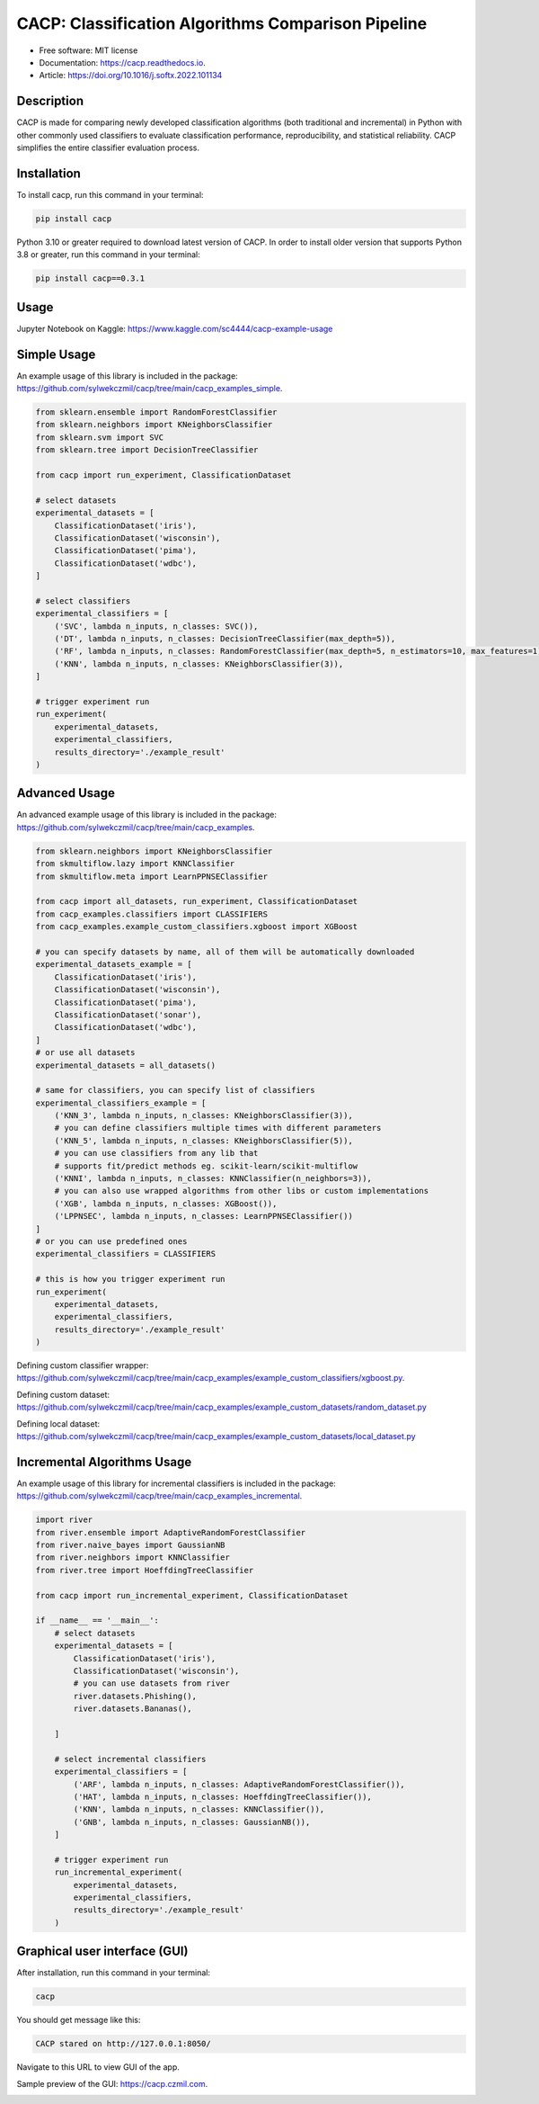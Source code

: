 ===================================================
CACP: Classification Algorithms Comparison Pipeline
===================================================


.. image:: https://img.shields.io/pypi/v/cacp.svg
        :target: https://pypi.python.org/pypi/cacp

.. image:: https://github.com/sylwekczmil/cacp/actions/workflows/tox.yml/badge.svg
        :target: https://github.com/sylwekczmil/cacp/actions/workflows/tox.yml


.. image:: https://readthedocs.org/projects/cacp/badge/?version=latest
        :target: https://cacp.readthedocs.io/en/latest/?version=latest
        :alt: Documentation Status

* Free software: MIT license
* Documentation: https://cacp.readthedocs.io.
* Article: https://doi.org/10.1016/j.softx.2022.101134


Description
-------------

CACP is made for comparing newly developed classification algorithms (both traditional and incremental) in Python with other commonly used classifiers to evaluate classification performance, reproducibility, and statistical reliability. CACP simplifies the entire classifier evaluation process.

Installation
--------------

To install cacp, run this command in your terminal:

.. code-block:: console

    pip install cacp

Python 3.10 or greater required to download latest version of CACP. In order to install older version that supports Python 3.8 or greater, run this command in your terminal:

.. code-block:: console

    pip install cacp==0.3.1

Usage
------
Jupyter Notebook on Kaggle:
https://www.kaggle.com/sc4444/cacp-example-usage


Simple Usage
--------------
An example usage of this library is included in the package:
https://github.com/sylwekczmil/cacp/tree/main/cacp_examples_simple.

.. code:: python3

    from sklearn.ensemble import RandomForestClassifier
    from sklearn.neighbors import KNeighborsClassifier
    from sklearn.svm import SVC
    from sklearn.tree import DecisionTreeClassifier

    from cacp import run_experiment, ClassificationDataset

    # select datasets
    experimental_datasets = [
        ClassificationDataset('iris'),
        ClassificationDataset('wisconsin'),
        ClassificationDataset('pima'),
        ClassificationDataset('wdbc'),
    ]

    # select classifiers
    experimental_classifiers = [
        ('SVC', lambda n_inputs, n_classes: SVC()),
        ('DT', lambda n_inputs, n_classes: DecisionTreeClassifier(max_depth=5)),
        ('RF', lambda n_inputs, n_classes: RandomForestClassifier(max_depth=5, n_estimators=10, max_features=1)),
        ('KNN', lambda n_inputs, n_classes: KNeighborsClassifier(3)),
    ]

    # trigger experiment run
    run_experiment(
        experimental_datasets,
        experimental_classifiers,
        results_directory='./example_result'
    )


Advanced Usage
---------------

An advanced example usage of this library is included in the package:
https://github.com/sylwekczmil/cacp/tree/main/cacp_examples.

.. code:: python3

    from sklearn.neighbors import KNeighborsClassifier
    from skmultiflow.lazy import KNNClassifier
    from skmultiflow.meta import LearnPPNSEClassifier

    from cacp import all_datasets, run_experiment, ClassificationDataset
    from cacp_examples.classifiers import CLASSIFIERS
    from cacp_examples.example_custom_classifiers.xgboost import XGBoost

    # you can specify datasets by name, all of them will be automatically downloaded
    experimental_datasets_example = [
        ClassificationDataset('iris'),
        ClassificationDataset('wisconsin'),
        ClassificationDataset('pima'),
        ClassificationDataset('sonar'),
        ClassificationDataset('wdbc'),
    ]
    # or use all datasets
    experimental_datasets = all_datasets()

    # same for classifiers, you can specify list of classifiers
    experimental_classifiers_example = [
        ('KNN_3', lambda n_inputs, n_classes: KNeighborsClassifier(3)),
        # you can define classifiers multiple times with different parameters
        ('KNN_5', lambda n_inputs, n_classes: KNeighborsClassifier(5)),
        # you can use classifiers from any lib that
        # supports fit/predict methods eg. scikit-learn/scikit-multiflow
        ('KNNI', lambda n_inputs, n_classes: KNNClassifier(n_neighbors=3)),
        # you can also use wrapped algorithms from other libs or custom implementations
        ('XGB', lambda n_inputs, n_classes: XGBoost()),
        ('LPPNSEC', lambda n_inputs, n_classes: LearnPPNSEClassifier())
    ]
    # or you can use predefined ones
    experimental_classifiers = CLASSIFIERS

    # this is how you trigger experiment run
    run_experiment(
        experimental_datasets,
        experimental_classifiers,
        results_directory='./example_result'
    )


Defining custom classifier wrapper:
https://github.com/sylwekczmil/cacp/tree/main/cacp_examples/example_custom_classifiers/xgboost.py.

Defining custom dataset:
https://github.com/sylwekczmil/cacp/tree/main/cacp_examples/example_custom_datasets/random_dataset.py

Defining local dataset:
https://github.com/sylwekczmil/cacp/tree/main/cacp_examples/example_custom_datasets/local_dataset.py


Incremental Algorithms Usage
-----------------------------
An example usage of this library for incremental classifiers is included in the package:
https://github.com/sylwekczmil/cacp/tree/main/cacp_examples_incremental.

.. code:: python3

    import river
    from river.ensemble import AdaptiveRandomForestClassifier
    from river.naive_bayes import GaussianNB
    from river.neighbors import KNNClassifier
    from river.tree import HoeffdingTreeClassifier

    from cacp import run_incremental_experiment, ClassificationDataset

    if __name__ == '__main__':
        # select datasets
        experimental_datasets = [
            ClassificationDataset('iris'),
            ClassificationDataset('wisconsin'),
            # you can use datasets from river
            river.datasets.Phishing(),
            river.datasets.Bananas(),

        ]

        # select incremental classifiers
        experimental_classifiers = [
            ('ARF', lambda n_inputs, n_classes: AdaptiveRandomForestClassifier()),
            ('HAT', lambda n_inputs, n_classes: HoeffdingTreeClassifier()),
            ('KNN', lambda n_inputs, n_classes: KNNClassifier()),
            ('GNB', lambda n_inputs, n_classes: GaussianNB()),
        ]

        # trigger experiment run
        run_incremental_experiment(
            experimental_datasets,
            experimental_classifiers,
            results_directory='./example_result'
        )

Graphical user interface (GUI)
------------------------------

After installation, run this command in your terminal:

.. code-block:: console

    cacp

You should get message like this:

.. code-block:: console

    CACP stared on http://127.0.0.1:8050/

Navigate to this URL to view GUI of the app.

Sample preview of the GUI: https://cacp.czmil.com.

.. image:: ./images/gui.png
   :width: 100%
